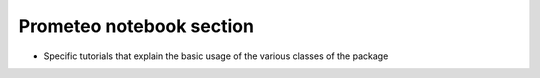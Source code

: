 Prometeo notebook section
=====================

* Specific tutorials that explain the basic usage of the various classes of the package

  .. toctree:: ../../Tutorial/Prometeo_tutorial.ipynb
